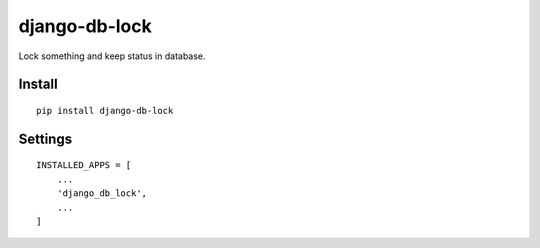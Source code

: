 django-db-lock
==============

Lock something and keep status in database.


Install
-------

::

    pip install django-db-lock


Settings
--------

::

    INSTALLED_APPS = [
        ...
        'django_db_lock',
        ...
    ]


